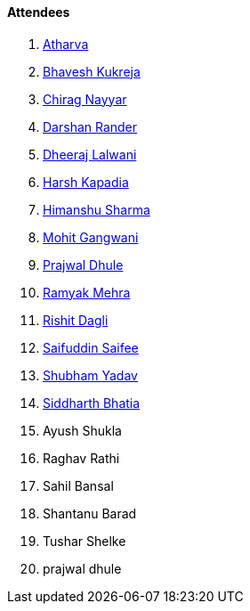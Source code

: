 ==== Attendees

. link:https://www.linkedin.com/in/atharvakhewle[Atharva^]
. link:https://twitter.com/bhavesh878789[Bhavesh Kukreja^]
. link:https://twitter.com/chiragnayyar[Chirag Nayyar^]
. link:https://twitter.com/SirusTweets[Darshan Rander^]
. link:https://twitter.com/DhiruCodes[Dheeraj Lalwani^]
. link:https://twitter.com/harshgkapadia[Harsh Kapadia^]
. link:https://twitter.com/_SharmaHimanshu[Himanshu Sharma^]
. link:https://twitter.com/mohit_explores[Mohit Gangwani^]
. link:https://x.com/prajwaldhule36[Prajwal Dhule^]
. link:https://twitter.com/mehraramyak[Ramyak Mehra^]
. link:https://twitter.com/rishit_dagli[Rishit Dagli^]
. link:https://twitter.com/SaifSaifee_dev[Saifuddin Saifee^]
. link:https://www.linkedin.com/in/shubham-yadav-6676a7239[Shubham Yadav^]
. link:https://twitter.com/Darth_Sid512[Siddharth Bhatia^]
. Ayush Shukla
. Raghav Rathi
. Sahil Bansal
. Shantanu Barad
. Tushar Shelke
. prajwal dhule

